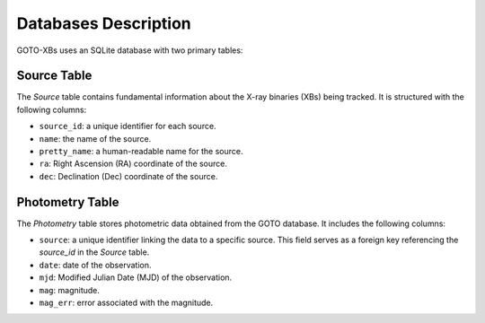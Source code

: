 Databases Description
=====================

GOTO-XBs uses an SQLite database with two primary tables:


Source Table
~~~~~~~~~~~~

The `Source` table contains fundamental information about the X-ray binaries (XBs) being tracked. It is structured with the following columns:

- ``source_id``: a unique identifier for each source.
- ``name``: the name of the source.
- ``pretty_name``: a human-readable name for the source.
- ``ra``: Right Ascension (RA) coordinate of the source.
- ``dec``: Declination (Dec) coordinate of the source.

Photometry Table
~~~~~~~~~~~~~~~~

The `Photometry` table stores photometric data obtained from the GOTO database. It includes the following columns:

- ``source``: a unique identifier linking the data to a specific source. This field serves as a foreign key referencing the `source_id` in the `Source` table.
- ``date``: date of the observation.
- ``mjd``: Modified Julian Date (MJD) of the observation.
- ``mag``: magnitude.
- ``mag_err``: error associated with the magnitude.

